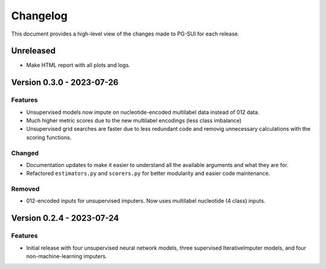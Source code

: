 ================
Changelog
================

This document provides a high-level view of the changes made to PG-SUI for each release.

Unreleased
----------
- Make HTML report with all plots and logs.

Version 0.3.0 - 2023-07-26
--------------------------
Features
^^^^^^^^
- Unsupervised models now impute on nucleotide-encoded multilabel data instead of 012 data.

- Much higher metric scores due to the new multilabel encodings (less class imbalance)

- Unsupervised grid searches are faster due to less redundant code and removig unnecessary calculations with the scoring functions.

Changed
^^^^^^^^
- Documentation updates to make it easier to understand all the available arguments and what they are for.

- Refactored ``estimators.py`` and ``scorers.py`` for better modularity and easier code maintenance.

Removed
^^^^^^^^
- 012-encoded inputs for unsupervised imputers. Now uses multilabel nucleotide (4 class) inputs.

Version 0.2.4 - 2023-07-24
--------------------------

Features
^^^^^^^^
- Initial release with four unsupervised neural network models, three supervised IterativeImputer models, and four non-machine-learning imputers.
